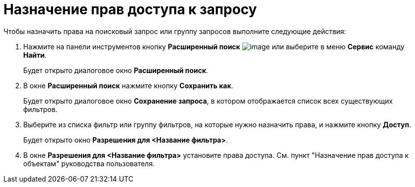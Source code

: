 = Назначение прав доступа к запросу

Чтобы назначить права на поисковый запрос или группу запросов выполните следующие действия:

. Нажмите на панели инструментов кнопку *Расширенный поиск* image:buttons/Search_Advanced.png[image] или выберите в меню *Сервис* команду *Найти*.
+
Будет открыто диалоговое окно *Расширенный поиск*.
. В окне *Расширенный поиск* нажмите кнопку *Сохранить как*.
+
Будет открыто диалоговое окно *Сохранение запроса*, в котором отображается список всех существующих фильтров.
. Выберите из списка фильтр или группу фильтров, на которые нужно назначить права, и нажмите кнопку *Доступ*.
+
Будет открыто окно *Разрешения для <Название фильтра>*.
. В окне *Разрешения для <Название фильтра>* установите права доступа. См. пункт "Назначение прав доступа к объектам" руководства пользователя.

